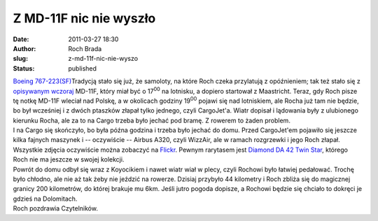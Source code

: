 Z MD-11F nic nie wyszło
#######################
:date: 2011-03-27 18:30
:author: Roch Brada
:slug: z-md-11f-nic-nie-wyszo
:status: published

| `Boeing 767-223(SF) <http://www.flickr.com/photos/gusioo/5564158997/>`__\ Tradycją stało się już, że samoloty, na które Roch czeka przylatują z opóźnieniem; tak też stało się z `opisywanym wczoraj <http://gusioo.blogspot.com/2011/03/ogoszenie-dwa-patszki-w-jednym-czasie.html>`__ MD-11F, który miał być o 17\ :sup:`00` na lotnisku, a dopiero startował z Maastricht. Teraz, gdy Roch pisze tę notkę MD-11F wleciał nad Polskę, a w okolicach godziny 19\ :sup:`00` pojawi się nad lotniskiem, ale Rocha już tam nie będzie, bo był wcześniej i z dwóch ptaszków złapał tylko jednego, czyli CargoJet'a. Wiatr dopisał i lądowania były z ulubionego kierunku Rocha, ale za to na Cargo trzeba było jechać pod bramę. Z rowerem to żaden problem.
| I na Cargo się skończyło, bo była późna godzina i trzeba było jechać do domu. Przed CargoJet'em pojawiło się jeszcze kilka fajnych maszynek i -- oczywiście -- Airbus A320, czyli WizzAir, ale w ramach rozgrzewki i jego Roch złapał. Wszystkie zdjęcia oczywiście można zobaczyć na `Flickr <http://www.flickr.com/photos/gusioo/>`__. Pewnym rarytasem jest `Diamond DA 42 Twin Star <http://www.flickr.com/photos/gusioo/5564157403/>`__, którego Roch nie ma jeszcze w swojej kolekcji.
| Powrót do domu odbył się wraz z Koyocikiem i nawet wiatr wiał w plecy, czyli Rochowi było łatwiej pedałować. Trochę było chłodno, ale nie aż tak żeby nie jeździć na rowerze. Dzisiaj przybyło 44 kilometry i Roch zbliża się do magicznej granicy 200 kilometrów, do której brakuje mu 6km. Jeśli jutro pogoda dopisze, a Rochowi będzie się chciało to dokręci je gdzieś na Dolomitach.
| Roch pozdrawia Czytelników.
